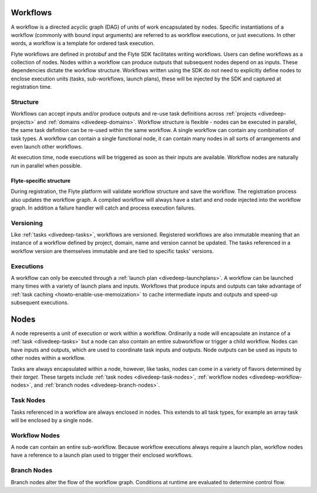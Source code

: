 .. _divedeep-workflows:

Workflows
=========

A workflow is a directed acyclic graph (DAG) of units of work encapsulated by nodes. Specific instantiations of a workflow (commonly with bound input arguments)
are referred to as workflow executions, or just executions. In other words, a workflow is a template for ordered task execution.

Flyte workflows are defined in protobuf and the Flyte SDK facilitates writing workflows. Users can define workflows as a collection of nodes.
Nodes within a workflow can produce outputs that subsequent nodes depend on as inputs. These dependencies dictate the workflow structure.
Workflows written using the SDK do not need to explicitly define nodes to enclose execution units (tasks, sub-workflows, launch plans), these will be injected by the SDK and captured at registration time.

Structure
---------

Workflows can accept inputs and/or produce outputs and re-use task definitions across :ref:`projects <divedeep-projects>` and :ref:`domains <divedeep-domains>`.
Workflow structure is flexible - nodes can be executed in parallel, the same task definition can be re-used within the same workflow. A single workflow
can contain any combination of task types. A workflow can contain a single functional node, it can contain many nodes in all sorts of arrangements and even launch other workflows. 

At execution time, node executions will be triggered as soon as their inputs are available. Workflow nodes are naturally run in parallel when possible.

Flyte-specific structure
^^^^^^^^^^^^^^^^^^^^^^^^
During registration, the Flyte platform will validate workflow structure and save the workflow. The registration process also updates the workflow graph.
A compiled workflow will always have a start and end node injected into the workflow graph. In addition a failure handler will catch and process execution failures.

Versioning
----------
Like :ref:`tasks <divedeep-tasks>`, workflows are versioned. Registered workflows are also immutable meaning that an instance of a workflow defined
by project, domain, name and version cannot be updated. The tasks referenced in a workflow version are themselves immutable and are tied to specific tasks' versions.

Executions
----------

A workflow can only be executed through a :ref:`launch plan <divedeep-launchplans>`.
A workflow can be launched many times with a variety of launch plans and inputs. Workflows that produce inputs and outputs can take advantage of :ref:`task caching <howto-enable-use-memoization>` to cache intermediate inputs and outputs and speed-up subsequent executions.

.. _divedeep-nodes:

Nodes
=====

A node represents a unit of execution or work within a workflow. Ordinarily a node will encapsulate an instance of a :ref:`task <divedeep-tasks>` but a node can also contain an entire subworkflow or trigger a child workflow. Nodes can have inputs and outputs, which are used to coordinate task inputs and outputs.  Node outputs can be used as inputs to other nodes within a workflow.

Tasks are always encapsulated within a node, however, like tasks, nodes can come in a variety of flavors determined by their *target*.
These targets include :ref:`task nodes <divedeep-task-nodes>`, :ref:`workflow nodes <divedeep-workflow-nodes>`, and :ref:`branch nodes <divedeep-branch-nodes>`.

.. _divedeep-task-nodes:

Task Nodes
----------

Tasks referenced in a workflow are always enclosed in nodes. This extends to all task types, for example an array task will be enclosed by a single node.

.. _divedeep-workflow-nodes:

Workflow Nodes
--------------
A node can contain an entire sub-workflow. Because workflow executions always require a launch plan, workflow nodes have a reference to a launch plan used
to trigger their enclosed workflows.

.. _divedeep-branch-nodes:

Branch Nodes
------------
Branch nodes alter the flow of the workflow graph. Conditions at runtime are evaluated to determine control flow.
